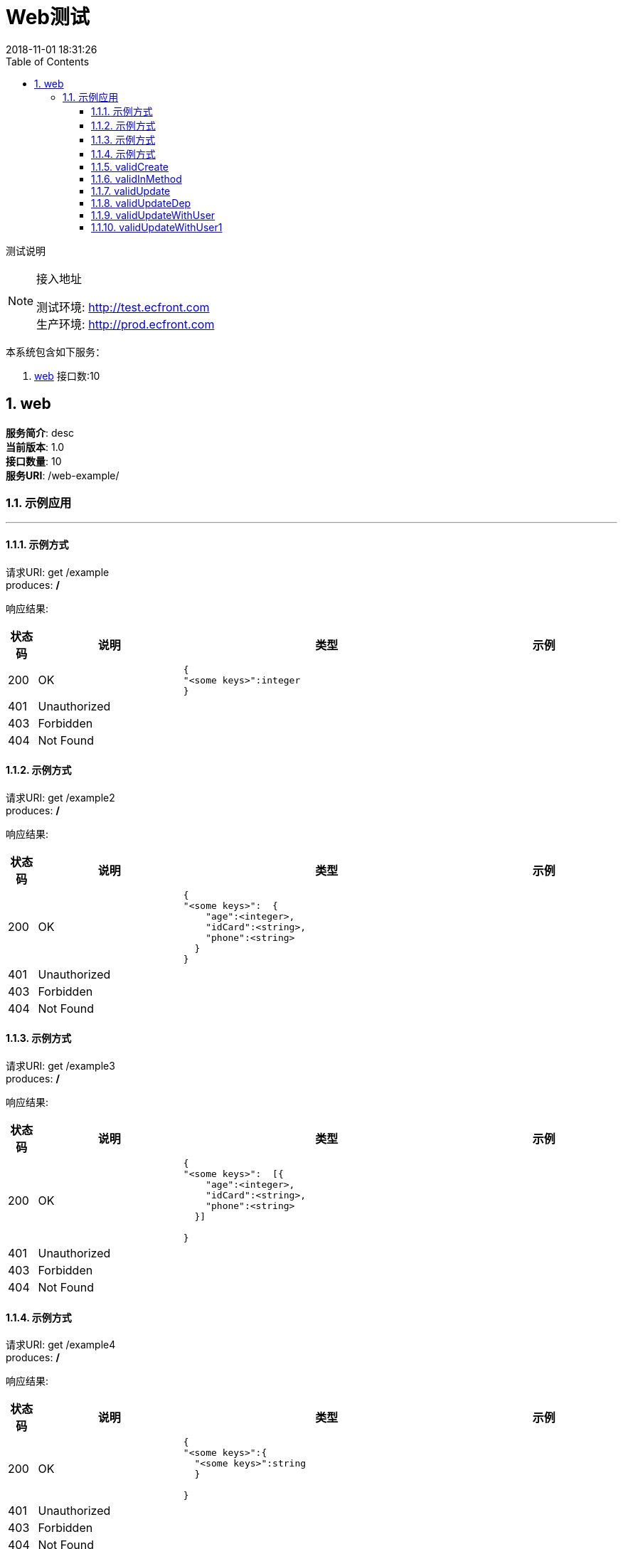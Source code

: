 = Web测试
2018-11-01 18:31:26
:doctype: book
:encoding: utf-8
:lang: zh-CN
:toc: left
:toclevels: 4
:numbered:

=====
测试说明
=====

[NOTE]
.接入地址
====
[%hardbreaks]
测试环境: http://test.ecfront.com
生产环境: http://prod.ecfront.com
====


本系统包含如下服务：

. <<_f93b7e100d8d4b010901e8431e885c8d,web>> 接口数:10

<<<

[[_f93b7e100d8d4b010901e8431e885c8d]]
== web

[%hardbreaks]
**服务简介**: desc
**当前版本**: 1.0
**接口数量**: 10
**服务URI**: /web-example/

[[_ab9f523cb1d514fe91a2dfc6b159582e]]
=== 示例应用
'''

[[_0d49a2dd21847223f5fda266dad53554]]
==== 示例方式



[%hardbreaks]
请求URI: get /example
produces: */*

响应结果:
[options="header", cols=".^2a,.^10a,.^20a,.^10a"]
|===
|状态码 |说明 |类型 |示例

|200
|OK
|
[source,js]
----
{
"<some keys>":integer
}

----
|


|401
|Unauthorized
|
[source,js]
----

----
|


|403
|Forbidden
|
[source,js]
----

----
|


|404
|Not Found
|
[source,js]
----

----
|


|===

[[_a84e7222ce6aa17d24536ccd40907299]]
==== 示例方式



[%hardbreaks]
请求URI: get /example2
produces: */*

响应结果:
[options="header", cols=".^2a,.^10a,.^20a,.^10a"]
|===
|状态码 |说明 |类型 |示例

|200
|OK
|
[source,js]
----
{
"<some keys>":  {
    "age":<integer>,
    "idCard":<string>,
    "phone":<string>
  }
}

----
|


|401
|Unauthorized
|
[source,js]
----

----
|


|403
|Forbidden
|
[source,js]
----

----
|


|404
|Not Found
|
[source,js]
----

----
|


|===

[[_ce5c9ff136d43f6d846636e8733190cc]]
==== 示例方式



[%hardbreaks]
请求URI: get /example3
produces: */*

响应结果:
[options="header", cols=".^2a,.^10a,.^20a,.^10a"]
|===
|状态码 |说明 |类型 |示例

|200
|OK
|
[source,js]
----
{
"<some keys>":  [{
    "age":<integer>,
    "idCard":<string>,
    "phone":<string>
  }]

}

----
|


|401
|Unauthorized
|
[source,js]
----

----
|


|403
|Forbidden
|
[source,js]
----

----
|


|404
|Not Found
|
[source,js]
----

----
|


|===

[[_8f1c392942bd784ae7674b42df62e15e]]
==== 示例方式



[%hardbreaks]
请求URI: get /example4
produces: */*

响应结果:
[options="header", cols=".^2a,.^10a,.^20a,.^10a"]
|===
|状态码 |说明 |类型 |示例

|200
|OK
|
[source,js]
----
{
"<some keys>":{
  "<some keys>":string
  }

}

----
|


|401
|Unauthorized
|
[source,js]
----

----
|


|403
|Forbidden
|
[source,js]
----

----
|


|404
|Not Found
|
[source,js]
----

----
|


|===

[[_e3354cd1c2a5e22e8c1004ac8f78fc6f]]
==== validCreate



[%hardbreaks]
请求URI: post /valid-create
consumes: application/json
produces: */*

请求参数:
[options="header", cols=".^2a,.^10a,.^4a,.^1a,.^10a,.^5a"]
|===
|位置 |名称 |类型 |必填 |说明 |示例

|body
5+|
[source,js]
----
{
  // [必填]user
  "user":{
    "age":<integer>,
    "idCard":<string>,
    "phone":<string>
  }
}
----


|===

响应结果:
[options="header", cols=".^2a,.^10a,.^20a,.^10a"]
|===
|状态码 |说明 |类型 |示例

|200
|OK
|
[source,js]
----
{
  "age":<integer>,
  "idCard":<string>,
  "phone":<string>
}
----
|


|201
|Created
|
[source,js]
----

----
|


|401
|Unauthorized
|
[source,js]
----

----
|


|403
|Forbidden
|
[source,js]
----

----
|


|404
|Not Found
|
[source,js]
----

----
|


|===

[[_97e98a6c4e6ff30537544aaeb732cc26]]
==== validInMethod



[%hardbreaks]
请求URI: get /valid-method/{age}
produces: */*

请求参数:
[options="header", cols=".^2a,.^10a,.^4a,.^1a,.^10a,.^5a"]
|===
|位置 |名称 |类型 |必填 |说明 |示例

|path
|age
|integer
|Y
|age
|


|===

响应结果:

[source,js]
----
{
  // [类型: User]
  "body":{
    "age":<integer>,
    "idCard":<string>,
    "phone":<string>
  },
  "code":<string>,
  "message":<string>
}
----


[[_fb189a264318023ec0bfbd6e71e4b945]]
==== validUpdate



[%hardbreaks]
请求URI: put /valid-update
consumes: application/json
produces: */*

请求参数:
[options="header", cols=".^2a,.^10a,.^4a,.^1a,.^10a,.^5a"]
|===
|位置 |名称 |类型 |必填 |说明 |示例

|query
|idCard
|string
|
|
|


|query
|age
|integer
|
|
|


|query
|phone
|string
|
|
|


|===

响应结果:
[options="header", cols=".^2a,.^10a,.^20a,.^10a"]
|===
|状态码 |说明 |类型 |示例

|200
|OK
|
[source,js]
----
[string]

----
|


|201
|Created
|
[source,js]
----

----
|


|401
|Unauthorized
|
[source,js]
----

----
|


|403
|Forbidden
|
[source,js]
----

----
|


|404
|Not Found
|
[source,js]
----

----
|


|===

[[_c687eeae059f0124f172f863d74c6f36]]
==== [.line-through]#validUpdateDep#



[%hardbreaks]
请求URI: put /valid-update-dep
consumes: application/json
produces: */*

请求参数:
[options="header", cols=".^2a,.^10a,.^4a,.^1a,.^10a,.^5a"]
|===
|位置 |名称 |类型 |必填 |说明 |示例

|query
|idCard
|string
|
|
|


|query
|age
|integer
|
|
|


|query
|phone
|string
|
|
|


|===

响应结果:
[options="header", cols=".^2a,.^10a,.^20a,.^10a"]
|===
|状态码 |说明 |类型 |示例

|200
|OK
|
[source,js]
----
string
----
|


|201
|Created
|
[source,js]
----

----
|


|401
|Unauthorized
|
[source,js]
----

----
|


|403
|Forbidden
|
[source,js]
----

----
|


|404
|Not Found
|
[source,js]
----

----
|


|===

[[_13582306023b9f508edb63f9bd92bfb7]]
==== validUpdateWithUser



[%hardbreaks]
请求URI: put /valid-update-u
consumes: application/json
produces: */*

请求参数:
[options="header", cols=".^2a,.^10a,.^4a,.^1a,.^10a,.^5a"]
|===
|位置 |名称 |类型 |必填 |说明 |示例

|query
|idCard
|string
|
|
|


|query
|age
|integer
|
|
|


|query
|phone
|string
|
|
|


|===

响应结果:
[options="header", cols=".^2a,.^10a,.^20a,.^10a"]
|===
|状态码 |说明 |类型 |示例

|200
|OK
|
[source,js]
----
[{
  "age":<integer>,
  "idCard":<string>,
  "phone":<string>
}]

----
|


|201
|Created
|
[source,js]
----

----
|


|401
|Unauthorized
|
[source,js]
----

----
|


|403
|Forbidden
|
[source,js]
----

----
|


|404
|Not Found
|
[source,js]
----

----
|


|===

[[_7614a9a22835840e6ec7b4bf9ba739e7]]
==== validUpdateWithUser1



[%hardbreaks]
请求URI: put /valid-update-u1
consumes: application/json
produces: */*

请求参数:
[options="header", cols=".^2a,.^10a,.^4a,.^1a,.^10a,.^5a"]
|===
|位置 |名称 |类型 |必填 |说明 |示例

|query
|idCard
|string
|
|
|


|query
|age
|integer
|
|
|


|query
|phone
|string
|
|
|


|===

响应结果:
[options="header", cols=".^2a,.^10a,.^20a,.^10a"]
|===
|状态码 |说明 |类型 |示例

|200
|OK
|
[source,js]
----
["<some keys>":    {
      "age":<integer>,
      "idCard":<string>,
      "phone":<string>
    }]

----
|


|201
|Created
|
[source,js]
----

----
|


|401
|Unauthorized
|
[source,js]
----

----
|


|403
|Forbidden
|
[source,js]
----

----
|


|404
|Not Found
|
[source,js]
----

----
|


|===
